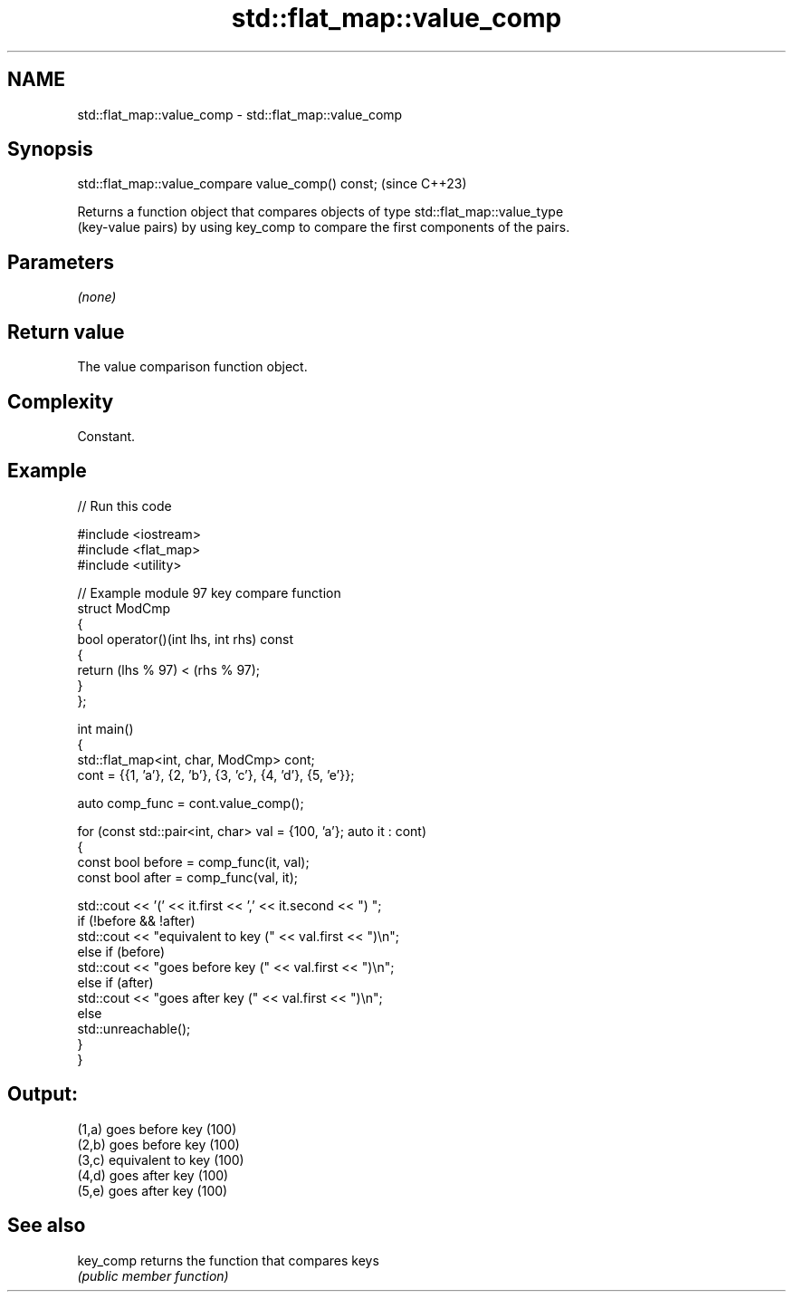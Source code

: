 .TH std::flat_map::value_comp 3 "2024.06.10" "http://cppreference.com" "C++ Standard Libary"
.SH NAME
std::flat_map::value_comp \- std::flat_map::value_comp

.SH Synopsis
   std::flat_map::value_compare value_comp() const;  (since C++23)

   Returns a function object that compares objects of type std::flat_map::value_type
   (key-value pairs) by using key_comp to compare the first components of the pairs.

.SH Parameters

   \fI(none)\fP

.SH Return value

   The value comparison function object.

.SH Complexity

   Constant.

.SH Example

   
// Run this code

 #include <iostream>
 #include <flat_map>
 #include <utility>
  
 // Example module 97 key compare function
 struct ModCmp
 {
     bool operator()(int lhs, int rhs) const
     {
         return (lhs % 97) < (rhs % 97);
     }
 };
  
 int main()
 {
     std::flat_map<int, char, ModCmp> cont;
     cont = {{1, 'a'}, {2, 'b'}, {3, 'c'}, {4, 'd'}, {5, 'e'}};
  
     auto comp_func = cont.value_comp();
  
     for (const std::pair<int, char> val = {100, 'a'}; auto it : cont)
     {
         const bool before = comp_func(it, val);
         const bool after = comp_func(val, it);
  
         std::cout << '(' << it.first << ',' << it.second << ") ";
         if (!before && !after)
             std::cout << "equivalent to key (" << val.first << ")\\n";
         else if (before)
             std::cout << "goes before key (" << val.first << ")\\n";
         else if (after)
             std::cout << "goes after key (" << val.first << ")\\n";
         else
             std::unreachable();
     }
 }

.SH Output:

 (1,a) goes before key (100)
 (2,b) goes before key (100)
 (3,c) equivalent to key (100)
 (4,d) goes after key (100)
 (5,e) goes after key (100)

.SH See also

   key_comp returns the function that compares keys
            \fI(public member function)\fP 
